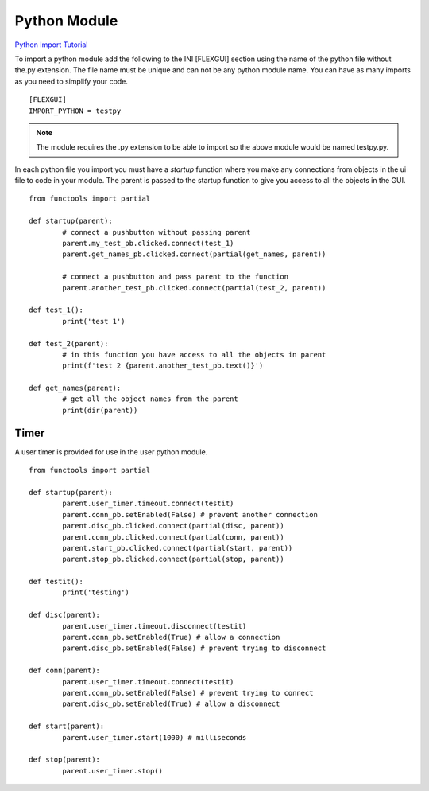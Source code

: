 Python Module
=============

`Python Import Tutorial <https://youtu.be/QC4K_8VMc6Y>`_

To import a python module add the following to the INI [FLEXGUI] section using the
name of the python file without the.py extension. The file name must be unique
and can not be any python module name. You can have as many imports as you need
to simplify your code.
::

	[FLEXGUI]
	IMPORT_PYTHON = testpy

.. note:: The module requires the .py extension to be able to import so the
   above module would be named testpy.py.

In each python file you import you must have a `startup` function where you make
any connections from objects in the ui file to code in your module. The parent
is passed to the startup function to give you access to all the objects in the
GUI.
::

	from functools import partial

	def startup(parent):
		# connect a pushbutton without passing parent
		parent.my_test_pb.clicked.connect(test_1)
		parent.get_names_pb.clicked.connect(partial(get_names, parent))

		# connect a pushbutton and pass parent to the function
		parent.another_test_pb.clicked.connect(partial(test_2, parent))

	def test_1():
		print('test 1')

	def test_2(parent):
		# in this function you have access to all the objects in parent
		print(f'test 2 {parent.another_test_pb.text()}')

	def get_names(parent):
		# get all the object names from the parent
		print(dir(parent))


Timer
-----

A user timer is provided for use in the user python module.
::

	from functools import partial

	def startup(parent):
		parent.user_timer.timeout.connect(testit)
		parent.conn_pb.setEnabled(False) # prevent another connection
		parent.disc_pb.clicked.connect(partial(disc, parent))
		parent.conn_pb.clicked.connect(partial(conn, parent))
		parent.start_pb.clicked.connect(partial(start, parent))
		parent.stop_pb.clicked.connect(partial(stop, parent))

	def testit():
		print('testing')

	def disc(parent):
		parent.user_timer.timeout.disconnect(testit)
		parent.conn_pb.setEnabled(True) # allow a connection
		parent.disc_pb.setEnabled(False) # prevent trying to disconnect

	def conn(parent):
		parent.user_timer.timeout.connect(testit)
		parent.conn_pb.setEnabled(False) # prevent trying to connect
		parent.disc_pb.setEnabled(True) # allow a disconnect

	def start(parent):
		parent.user_timer.start(1000) # milliseconds

	def stop(parent):
		parent.user_timer.stop()





